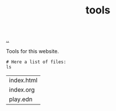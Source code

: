 :PROPERTIES:
:ID: f71dae68-f21c-4a6c-a7b5-56272c57c185
:END:
#+TITLE: tools

[[file:..][..]]

Tools for this website.

#+begin_src shell :exports both
# Here a list of files:
ls
#+end_src

#+RESULTS:
| index.html |
| index.org  |
| play.edn   |
